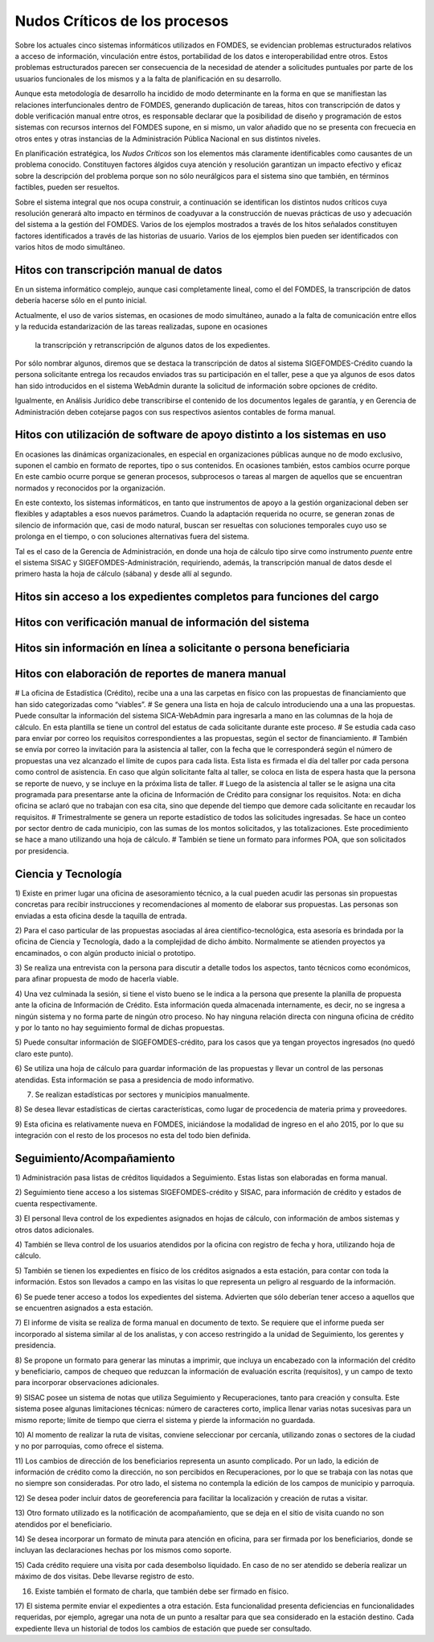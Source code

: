******************************
Nudos Críticos de los procesos
******************************

Sobre los actuales cinco sistemas informáticos utilizados en FOMDES, se evidencian problemas
estructurados relativos a acceso de información, vinculación entre éstos,
portabilidad  de los datos e interoperabilidad entre otros. Estos problemas estructurados
parecen ser consecuencia de la necesidad de atender a solicitudes puntuales por parte de los
usuarios funcionales de los mismos y a la falta de planificación en su desarrollo.

Aunque esta metodología de desarrollo ha incidido de modo determinante en la forma en que se
manifiestan las relaciones interfuncionales dentro de FOMDES, generando duplicación de tareas,
hitos con transcripción de datos y doble verificación manual entre otros, es responsable declarar
que la posibilidad de diseño y programación de estos sistemas con recursos internos del FOMDES supone,
en  si mismo, un valor añadido que no se presenta con frecuecia en otros entes y otras instancias de la Administración Pública Nacional en sus distintos niveles.

En planificación estratégica, los *Nudos Críticos* son los elementos más claramente identificables
como causantes de un problema conocido. Constituyen factores álgidos cuya atención y resolución
garantizan un impacto efectivo y eficaz sobre la descripción del problema porque son no sólo
neurálgicos para el sistema sino que también, en términos factibles, pueden ser resueltos.

Sobre el sistema integral que nos ocupa construir, a continuación se identifican los
distintos nudos críticos cuya resolución generará alto impacto en términos de coadyuvar a la
construcción de nuevas prácticas de uso y adecuación del sistema a la gestión del FOMDES. Varios
de los ejemplos mostrados a través de los hitos señalados constituyen factores identificados a
través de las historias de usuario. Varios de los ejemplos bien pueden ser identificados con
varios hitos de modo simultáneo.


Hitos con transcripción manual de datos
=======================================

En un sistema informático complejo, aunque casi completamente lineal, como el del FOMDES, la
transcripción de datos debería hacerse sólo en el punto inicial.

Actualmente, el uso de varios sistemas, en ocasiones de modo simultáneo, aunado a la falta de
comunicación entre ellos y la reducida estandarización de las tareas realizadas, supone en ocasiones
 la transcripción y retranscripción de algunos datos de los expedientes.

Por sólo nombrar algunos, diremos que se destaca la transcripción de datos al sistema
SIGEFOMDES-Crédito cuando la persona solicitante entrega los recaudos enviados tras su participación en el taller, pese a que ya algunos de esos datos han sido introducidos en el sistema WebAdmin durante la solicitud de
información sobre opciones de crédito.

Igualmente, en Análisis Jurídico debe transcribirse el contenido de los documentos legales de
garantía, y en Gerencia de Administración deben cotejarse pagos con sus respectivos asientos
contables de forma manual.


Hitos con utilización de software de apoyo distinto a los sistemas en uso
=========================================================================

En ocasiones las dinámicas organizacionales, en especial en organizaciones públicas aunque no de
modo exclusivo, suponen el cambio en formato de reportes, tipo o sus contenidos. En ocasiones
también, estos cambios ocurre porque En este cambio ocurre porque se generan procesos,
subprocesos o tareas al margen de aquellos que se encuentran normados y reconocidos por la
organización.

En este contexto, los sistemas informáticos, en tanto que instrumentos de apoyo a la gestión
organizacional deben ser flexibles y adaptables a esos nuevos parámetros. Cuando la adaptación
requerida no ocurre, se generan zonas de silencio de información que, casi de modo natural,
buscan ser resueltas con soluciones temporales cuyo uso se prolonga en el tiempo, o con
soluciones alternativas fuera del sistema.

Tal es el caso de la Gerencia de Administración, en donde una hoja de cálculo tipo sirve como
instrumento *puente* entre el sistema SISAC y SIGEFOMDES-Administración, requiriendo, además, la
transcripción manual de datos desde el primero hasta la hoja de cálculo (sábana) y desde allí al
segundo.


Hitos sin acceso a los expedientes completos para funciones del cargo
=====================================================================


Hitos con verificación manual de información del sistema
========================================================


Hitos sin información en línea a solicitante o persona beneficiaria
===================================================================


Hitos con elaboración de reportes de manera manual
==================================================






# La oficina de Estadística (Crédito), recibe una a una las carpetas en físico con las
propuestas de financiamiento que han sido categorizadas como “viables”.
# Se genera una lista en hoja de calculo introduciendo una a una las propuestas. Puede consultar
la información del sistema SICA-WebAdmin para ingresarla a mano en las columnas de la hoja de
cálculo. En esta plantilla se tiene un control del estatus de cada solicitante durante este
proceso.
# Se estudia cada caso para enviar por correo los requisitos correspondientes a las propuestas,
según el sector de financiamiento.
# También se envía por correo la invitación para la asistencia al taller,
con la fecha que le corresponderá según el número de propuestas una vez alcanzado el límite de
cupos para cada lista. Esta lista es firmada el día del taller por cada persona como control de
asistencia. En caso que algún solicitante falta al taller, se coloca en lista de espera hasta que
la persona se reporte de nuevo, y se incluye en la próxima lista de taller.
# Luego de la asistencia al taller se le asigna una cita programada para presentarse ante la
oficina de Información de Crédito para consignar los requisitos. Nota: en dicha oficina se aclaró
que no trabajan con esa cita, sino que depende del tiempo que demore cada solicitante en
recaudar los requisitos.
# Trimestralmente se genera un reporte estadístico de todos las solicitudes ingresadas. Se hace
un conteo por sector dentro de cada municipio, con las sumas de los montos solicitados,
y las totalizaciones. Este procedimiento se hace a mano utilizando una hoja de cálculo.
# También se tiene un formato para informes POA, que son solicitados por
presidencia.


Ciencia y Tecnología
====================

1) Existe en primer lugar una oficina de asesoramiento técnico, a la cual pueden acudir las
personas sin propuestas concretas para recibir instrucciones y recomendaciones al momento de
elaborar sus propuestas. Las personas son enviadas a esta oficina desde la taquilla de entrada.

2) Para el caso particular de las propuestas asociadas al área científico-tecnológica,
esta asesoría es brindada por la oficina de Ciencia y Tecnología, dado a la complejidad de dicho
ámbito. Normalmente se atienden proyectos ya encaminados, o con algún producto inicial o prototipo.

3) Se realiza una entrevista con la persona para discutir a detalle todos los aspectos,
tanto técnicos como económicos, para afinar propuesta de modo de hacerla viable.

4) Una vez culminada la sesión, si tiene el visto bueno se le indica a la persona que presente la
planilla de propuesta ante la oficina de Información de Crédito. Esta información queda
almacenada internamente, es decir, no se ingresa a ningún sistema y no forma parte de ningún
otro proceso. No hay ninguna relación directa con ninguna oficina de crédito y por lo tanto no
hay seguimiento formal de dichas propuestas.

5) Puede consultar información de SIGEFOMDES-crédito, para los casos que ya tengan proyectos
ingresados (no quedó claro este punto).

6) Se utiliza una hoja de cálculo para guardar información de las propuestas y llevar un control
de las personas atendidas. Esta información se pasa a presidencia de modo informativo.

7) Se realizan estadísticas por sectores y municipios manualmente.

8) Se desea llevar estadísticas de ciertas características, como lugar de procedencia de materia
prima y proveedores.

9) Esta oficina es relativamente nueva en FOMDES, iniciándose la modalidad de ingreso en el año
2015, por lo que su integración con el resto de los procesos no esta del todo bien definida.


Seguimiento/Acompañamiento
==========================

1) Administración pasa listas de créditos liquidados a Seguimiento. Estas listas son elaboradas
en forma manual.

2) Seguimiento tiene acceso a los sistemas SIGEFOMDES-crédito y SISAC,
para información de crédito y estados de cuenta respectivamente.

3) El personal lleva control de los expedientes asignados en hojas de cálculo,
con información de ambos sistemas y otros datos adicionales.

4) También se lleva control de los usuarios atendidos por la oficina con registro de fecha y
hora, utilizando hoja de cálculo.

5) También se tienen los expedientes en físico de los créditos asignados a esta estación,
para contar con toda la información. Estos son llevados a campo en las visitas lo que representa
un peligro al resguardo de la información.

6) Se puede tener acceso a todos los expedientes del sistema. Advierten que sólo deberían tener
acceso a aquellos que se encuentren asignados a esta estación.

7) El informe de visita se realiza de forma manual en documento de texto. Se requiere que el
informe pueda ser incorporado al sistema similar al de los analistas,
y con acceso restringido a la unidad de Seguimiento, los gerentes y presidencia.

8) Se propone un formato para generar las minutas a imprimir, que incluya un encabezado con la
información del crédito y beneficiario, campos de chequeo que reduzcan la información de
evaluación escrita (requisitos), y un campo de texto para incorporar observaciones adicionales.

9) SISAC posee un sistema de notas que utiliza Seguimiento y Recuperaciones,
tanto para creación y consulta. Este sistema posee algunas limitaciones técnicas: número de
caracteres corto, implica llenar varias notas sucesivas para un mismo reporte; límite de tiempo
que cierra el sistema y pierde la información no guardada.

10) Al momento de realizar la ruta de visitas, conviene seleccionar por cercanía,
utilizando zonas o sectores de la ciudad y no por parroquias, como ofrece el sistema.

11) Los cambios de dirección de los beneficiarios representa un asunto complicado. Por un lado,
la edición de información de crédito como la dirección, no son percibidos en Recuperaciones,
por lo que se trabaja con las notas que no siempre son consideradas. Por otro lado,
el sistema no contempla la edición de los campos de municipio y parroquia.

12) Se desea poder incluir datos de georeferencia para facilitar la localización y creación de
rutas a visitar.

13) Otro formato utilizado es la notificación de acompañamiento, que se deja en el sitio de
visita cuando no son atendidos por el beneficiario.

14) Se desea incorporar un formato de minuta para atención en oficina,
para ser firmada por los beneficiarios, donde se incluyan las declaraciones hechas por los mismos
como soporte.

15) Cada crédito requiere una visita por cada desembolso liquidado. En caso de no ser atendido se
debería realizar un máximo de dos visitas. Debe llevarse registro de esto.

16) Existe también el formato de charla, que también debe ser firmado en físico.

17) El sistema permite enviar el expedientes a otra estación. Esta funcionalidad presenta
deficiencias en funcionalidades requeridas, por ejemplo, agregar una nota de un punto a resaltar
para que sea considerado en la estación destino. Cada expediente lleva un historial de todos los
cambios de estación que puede ser consultado.